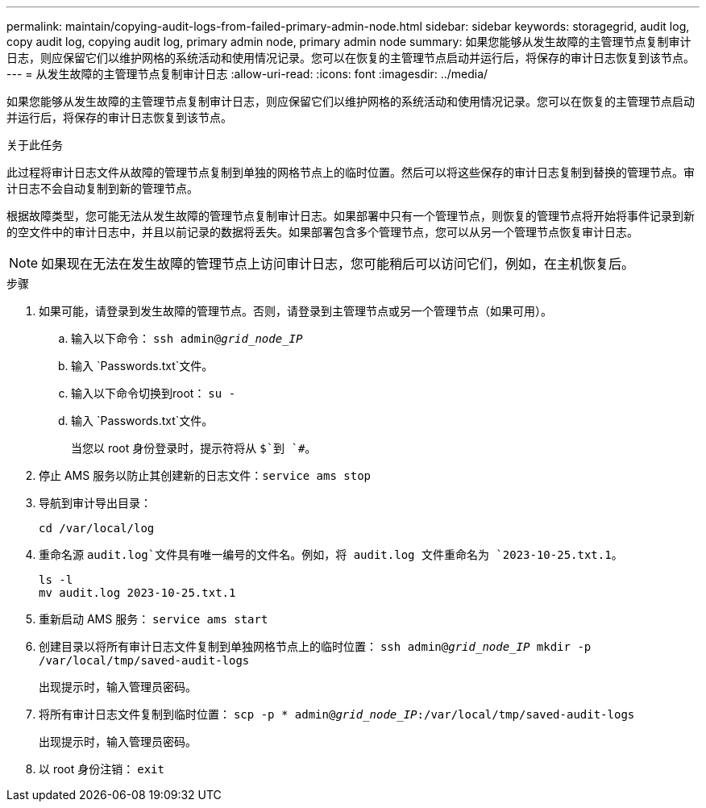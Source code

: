 ---
permalink: maintain/copying-audit-logs-from-failed-primary-admin-node.html 
sidebar: sidebar 
keywords: storagegrid, audit log, copy audit log, copying audit log, primary admin node, primary admin node 
summary: 如果您能够从发生故障的主管理节点复制审计日志，则应保留它们以维护网格的系统活动和使用情况记录。您可以在恢复的主管理节点启动并运行后，将保存的审计日志恢复到该节点。 
---
= 从发生故障的主管理节点复制审计日志
:allow-uri-read: 
:icons: font
:imagesdir: ../media/


[role="lead"]
如果您能够从发生故障的主管理节点复制审计日志，则应保留它们以维护网格的系统活动和使用情况记录。您可以在恢复的主管理节点启动并运行后，将保存的审计日志恢复到该节点。

.关于此任务
此过程将审计日志文件从故障的管理节点复制到单独的网格节点上的临时位置。然后可以将这些保存的审计日志复制到替换的管理节点。审计日志不会自动复制到新的管理节点。

根据故障类型，您可能无法从发生故障的管理节点复制审计日志。如果部署中只有一个管理节点，则恢复的管理节点将开始将事件记录到新的空文件中的审计日志中，并且以前记录的数据将丢失。如果部署包含多个管理节点，您可以从另一个管理节点恢复审计日志。


NOTE: 如果现在无法在发生故障的管理节点上访问审计日志，您可能稍后可以访问它们，例如，在主机恢复后。

.步骤
. 如果可能，请登录到发生故障的管理节点。否则，请登录到主管理节点或另一个管理节点（如果可用）。
+
.. 输入以下命令： `ssh admin@_grid_node_IP_`
.. 输入 `Passwords.txt`文件。
.. 输入以下命令切换到root： `su -`
.. 输入 `Passwords.txt`文件。
+
当您以 root 身份登录时，提示符将从 `$`到 `#`。



. 停止 AMS 服务以防止其创建新的日志文件：``service ams stop``
. 导航到审计导出目录：
+
`cd /var/local/log`

. 重命名源 `audit.log`文件具有唯一编号的文件名。例如，将 audit.log 文件重命名为 `2023-10-25.txt.1`。
+
[listing]
----
ls -l
mv audit.log 2023-10-25.txt.1
----
. 重新启动 AMS 服务： `service ams start`
. 创建目录以将所有审计日志文件复制到单独网格节点上的临时位置： `ssh admin@_grid_node_IP_ mkdir -p /var/local/tmp/saved-audit-logs`
+
出现提示时，输入管理员密码。

. 将所有审计日志文件复制到临时位置： `scp -p * admin@_grid_node_IP_:/var/local/tmp/saved-audit-logs`
+
出现提示时，输入管理员密码。

. 以 root 身份注销： `exit`


